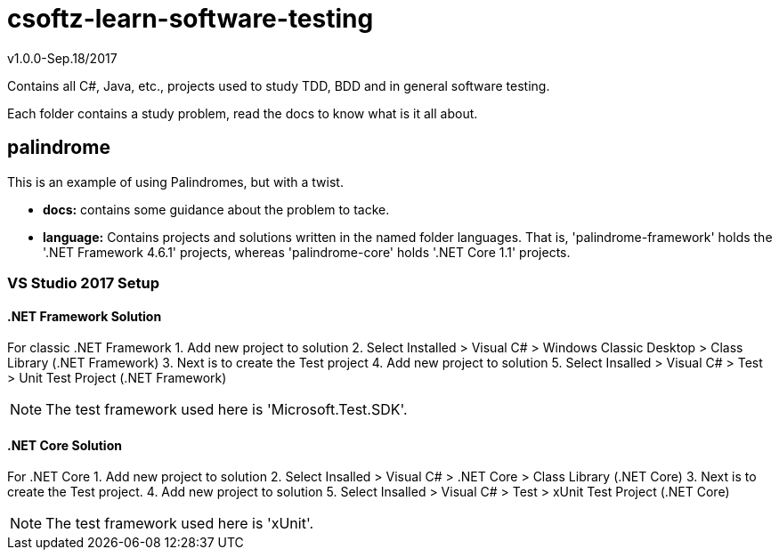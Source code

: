 = csoftz-learn-software-testing

v1.0.0-Sep.18/2017

Contains all C#, Java, etc., projects used to study TDD, BDD and in general software testing.

Each folder contains a study problem, read the docs to know what is it all about.

== palindrome
This is an example of using Palindromes, but with a twist.

* **docs:** contains some guidance about the problem to tacke.
* **language:** Contains projects and solutions written in the named folder languages. That is,
'palindrome-framework' holds the '.NET Framework 4.6.1' projects, whereas 'palindrome-core'
holds '.NET Core 1.1' projects.

=== VS Studio 2017 Setup
==== .NET Framework Solution
For classic .NET Framework
1. Add new project  to solution 
2. Select Installed > Visual C# > Windows Classic Desktop > Class Library (.NET Framework)
3. Next is to create the Test project
4. Add new project to solution
5. Select Insalled > Visual C# > Test > Unit Test Project (.NET Framework)

[NOTE]
====
The test framework used here is 'Microsoft.Test.SDK'.
====

==== .NET Core Solution
For .NET Core
1. Add new project to solution
2. Select Insalled > Visual C# > .NET Core > Class Library (.NET Core)
3. Next is to create the Test project.
4. Add new project to solution
5. Select Insalled > Visual C# > Test > xUnit Test Project (.NET Core)

[NOTE]
====
The test framework used here is 'xUnit'.
====
